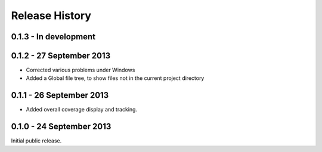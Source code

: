 Release History
===============

0.1.3 - In development
----------------------

0.1.2 - 27 September 2013
-------------------------

* Corrected various problems under Windows

* Added a Global file tree, to show files not in the current project
  directory

0.1.1 - 26 September 2013
-------------------------

* Added overall coverage display and tracking.

0.1.0 - 24 September 2013
-------------------------

Initial public release.
